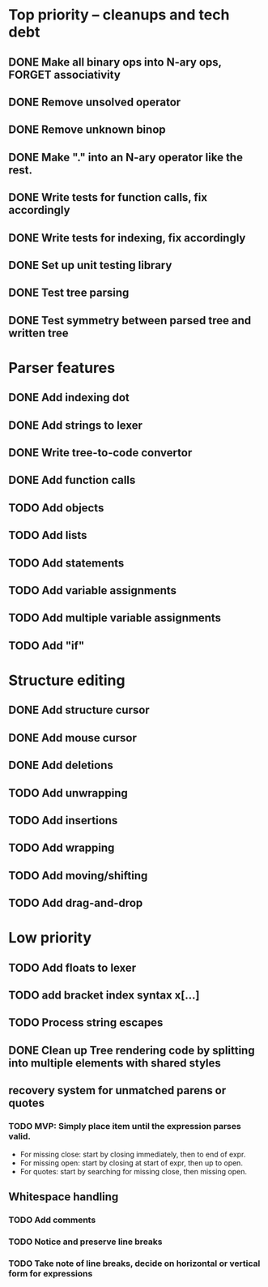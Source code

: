 * Top priority -- cleanups and tech debt
** DONE Make all binary ops into N-ary ops, FORGET associativity
** DONE Remove unsolved operator
** DONE Remove unknown binop
** DONE Make "." into an N-ary operator like the rest.
** DONE Write tests for function calls, fix accordingly
** DONE Write tests for indexing, fix accordingly
** DONE Set up unit testing library
** DONE Test tree parsing
** DONE Test symmetry between parsed tree and written tree
* Parser features
** DONE Add indexing dot
** DONE Add strings to lexer
** DONE Write tree-to-code convertor
** DONE Add function calls
** TODO Add objects
** TODO Add lists
** TODO Add statements
** TODO Add variable assignments
** TODO Add multiple variable assignments
** TODO Add "if"
* Structure editing
** DONE Add structure cursor
** DONE Add mouse cursor
** DONE Add deletions
** TODO Add unwrapping
** TODO Add insertions
** TODO Add wrapping
** TODO Add moving/shifting
** TODO Add drag-and-drop
* Low priority
** TODO Add floats to lexer
** TODO add bracket index syntax x[...]
** TODO Process string escapes
** DONE Clean up Tree rendering code by splitting into multiple elements with shared styles
** recovery system for unmatched parens or quotes
*** TODO MVP: Simply place item until the expression parses valid.
 - For missing close: start by closing immediately, then to end of expr.
 - For missing open: start by closing at start of expr, then up to open.
 - For quotes: start by searching for missing close, then missing open.
** Whitespace handling
*** TODO Add comments
*** TODO Notice and preserve line breaks
*** TODO Take note of line breaks, decide on horizontal or vertical form for expressions
